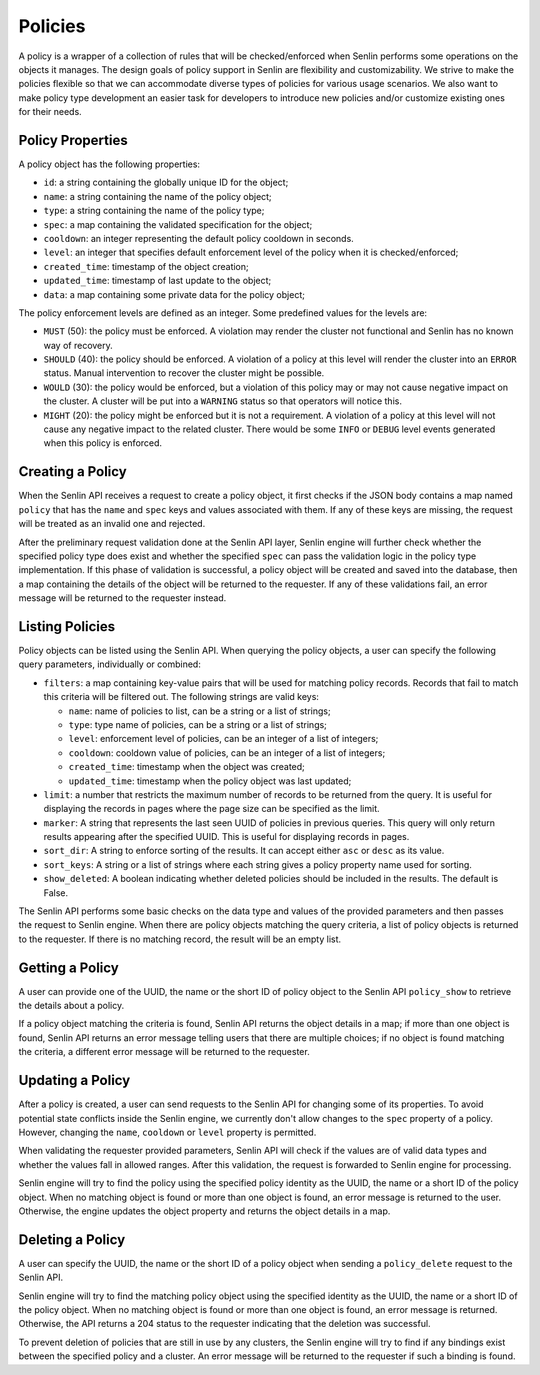 ..
  Licensed under the Apache License, Version 2.0 (the "License"); you may
  not use this file except in compliance with the License. You may obtain
  a copy of the License at

          http://www.apache.org/licenses/LICENSE-2.0

  Unless required by applicable law or agreed to in writing, software
  distributed under the License is distributed on an "AS IS" BASIS, WITHOUT
  WARRANTIES OR CONDITIONS OF ANY KIND, either express or implied. See the
  License for the specific language governing permissions and limitations
  under the License.


========
Policies
========

A policy is a wrapper of a collection of rules that will be checked/enforced
when Senlin performs some operations on the objects it manages. The design
goals of policy support in Senlin are flexibility and customizability. We
strive to make the policies flexible so that we can accommodate diverse types
of policies for various usage scenarios. We also want to make policy type
development an easier task for developers to introduce new policies and/or
customize existing ones for their needs.


Policy Properties
~~~~~~~~~~~~~~~~~

A policy object has the following properties:

- ``id``: a string containing the globally unique ID for the object;
- ``name``: a string containing the name of the policy object;
- ``type``: a string containing the name of the policy type;
- ``spec``: a map containing the validated specification for the object;
- ``cooldown``: an integer representing the default policy cooldown in
  seconds.
- ``level``: an integer that specifies default enforcement level of the policy
  when it is checked/enforced;
- ``created_time``: timestamp of the object creation;
- ``updated_time``: timestamp of last update to the object;
- ``data``: a map containing some private data for the policy object;

The policy enforcement levels are defined as an integer. Some predefined
values for the levels are:

- ``MUST`` (50): the policy must be enforced. A violation may render the
  cluster not functional and Senlin has no known way of recovery.
- ``SHOULD`` (40): the policy should be enforced. A violation of a policy at
  this level will render the cluster into an ``ERROR`` status. Manual
  intervention to recover the cluster might be possible.
- ``WOULD`` (30): the policy would be enforced, but a violation of this policy
  may or may not cause negative impact on the cluster. A cluster will be put
  into a ``WARNING`` status so that operators will notice this.
- ``MIGHT`` (20): the policy might be enforced but it is not a requirement.
  A violation of a policy at this level will not cause any negative impact to
  the related cluster. There would be some ``INFO`` or ``DEBUG`` level events
  generated when this policy is enforced.


Creating a Policy
~~~~~~~~~~~~~~~~~

When the Senlin API receives a request to create a policy object, it first
checks if the JSON body contains a map named ``policy`` that has the ``name``
and ``spec`` keys and values associated with them. If any of these keys are
missing, the request will be treated as an invalid one and rejected.

After the preliminary request validation done at the Senlin API layer, Senlin
engine will further check whether the specified policy type does exist and
whether the specified ``spec`` can pass the validation logic in the policy
type implementation. If this phase of validation is successful, a policy
object will be created and saved into the database, then a map containing the
details of the object will be returned to the requester. If any of these
validations fail, an error message will be returned to the requester instead.


Listing Policies
~~~~~~~~~~~~~~~~

Policy objects can be listed using the Senlin API. When querying the policy
objects, a user can specify the following query parameters, individually or
combined:

- ``filters``: a map containing key-value pairs that will be used for matching
  policy records. Records that fail to match this criteria will be filtered
  out. The following strings are valid keys:

  * ``name``: name of policies to list, can be a string or a list of strings;
  * ``type``: type name of policies, can be a string or a list of strings;
  * ``level``: enforcement level of policies, can be an integer of a list of
    integers;
  * ``cooldown``: cooldown value of policies, can be an integer of a list of
    integers;
  * ``created_time``: timestamp when the object was created;
  * ``updated_time``: timestamp when the policy object was last updated;

- ``limit``: a number that restricts the maximum number of records to be
  returned from the query. It is useful for displaying the records in pages
  where the page size can be specified as the limit.
- ``marker``: A string that represents the last seen UUID of policies in
  previous queries. This query will only return results appearing after the
  specified UUID. This is useful for displaying records in pages.
- ``sort_dir``: A string to enforce sorting of the results. It can accept
  either ``asc`` or ``desc`` as its value.
- ``sort_keys``: A string or a list of strings where each string gives a
  policy property name used for sorting.
- ``show_deleted``: A boolean indicating whether deleted policies should be
  included in the results. The default is False.

The Senlin API performs some basic checks on the data type and values of the
provided parameters and then passes the request to Senlin engine. When there
are policy objects matching the query criteria, a list of policy objects is
returned to the requester. If there is no matching record, the result will be
an empty list.


Getting a Policy
~~~~~~~~~~~~~~~~

A user can provide one of the UUID, the name or the short ID of policy object
to the Senlin API ``policy_show`` to retrieve the details about a policy.

If a policy object matching the criteria is found, Senlin API returns the
object details in a map; if more than one object is found, Senlin API returns
an error message telling users that there are multiple choices; if no object
is found matching the criteria, a different error message will be returned to
the requester.


Updating a Policy
~~~~~~~~~~~~~~~~~

After a policy is created, a user can send requests to the Senlin API for
changing some of its properties. To avoid potential state conflicts inside the
Senlin engine, we currently don't allow changes to the ``spec`` property of
a policy. However, changing the ``name``, ``cooldown`` or ``level`` property
is permitted.

When validating the requester provided parameters, Senlin API will check if
the values are of valid data types and whether the values fall in allowed
ranges. After this validation, the request is forwarded to Senlin engine for
processing.

Senlin engine will try to find the policy using the specified policy identity
as the UUID, the name or a short ID of the policy object. When no matching
object is found or more than one object is found, an error message is returned
to the user. Otherwise, the engine updates the object property and returns the
object details in a map.


Deleting a Policy
~~~~~~~~~~~~~~~~~

A user can specify the UUID, the name or the short ID of a policy object when
sending a ``policy_delete`` request to the Senlin API.

Senlin engine will try to find the matching policy object using the specified
identity as the UUID, the name or a short ID of the policy object. When no
matching object is found or more than one object is found, an error message is
returned. Otherwise, the API returns a 204 status to the requester indicating
that the deletion was successful.

To prevent deletion of policies that are still in use by any clusters, the
Senlin engine will try to find if any bindings exist between the specified
policy and a cluster. An error message will be returned to the requester if
such a binding is found.
